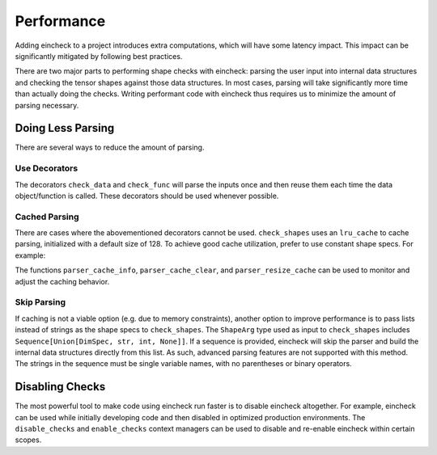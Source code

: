Performance
===========


.. testsetup::

    import numpy as np
    import numpy.typing as npt
    from numpy.random import randn
    from eincheck import (
      check_func, check_data, check_shapes,
      disable_checks, enable_checks,
      parser_cache_clear, parser_cache_info, parser_resize_cache,
    )
    from typing import List

Adding eincheck to a project introduces extra computations, which will have some latency impact.
This impact can be significantly mitigated by following best practices.

There are two major parts to performing shape checks with eincheck: parsing the user input into internal data structures and checking the tensor shapes against those data structures.
In most cases, parsing will take significantly more time than actually doing the checks.
Writing performant code with eincheck thus requires us to minimize the amount of parsing necessary.

Doing Less Parsing
------------------

There are several ways to reduce the amount of parsing.

Use Decorators
^^^^^^^^^^^^^^

The decorators ``check_data`` and ``check_func`` will parse the inputs once and then reuse them each time the data object/function is called.
These decorators should be used whenever possible.

Cached Parsing
^^^^^^^^^^^^^^
There are cases where the abovementioned decorators cannot be used.
``check_shapes`` uses an ``lru_cache`` to cache parsing, initialized with a default size of 128.
To achieve good cache utilization, prefer to use constant shape specs.
For example:

.. doctest::

    >>> parser_cache_clear()
    >>> parser_cache_info()
    CacheInfo(hits=0, misses=0, maxsize=128, currsize=0)
    >>> def bad(x: npt.NDArray[np.float64], inds: List[int]) -> npt.NDArray[np.float64]:
    ...     y = x[..., inds]
    ...     # Bad! The shape spec for y will change for different length inds.
    ...     check_shapes((x, "*i _"), (y, f"*i {len(inds)}"))
    ...     return y
    >>> _ = bad(randn(5, 10), [1])
    >>> _ = bad(randn(5, 10), [4, 2])
    >>> _ = bad(randn(5, 10), [0, 1, 2])
    >>> _ = bad(randn(5, 10), [7, 7, 7, 7, 7])
    >>> _ = bad(randn(5, 10), [3, 1, 4, 1, 5])
    >>> parser_cache_info()
    CacheInfo(hits=5, misses=5, maxsize=128, currsize=5)
    >>>
    >>> parser_cache_clear()
    >>> def good(x: npt.NDArray[np.float64], inds: List[int]) -> npt.NDArray[np.float64]:
    ...     y = x[..., inds]
    ...     # Good! The shape specs are constant.
    ...     check_shapes((x, "*i _"), (y, "*i n"), n=len(inds))
    ...     return y
    >>> _ = good(randn(5, 10), [1])
    >>> _ = good(randn(5, 10), [4, 2])
    >>> _ = good(randn(5, 10), [0, 1, 2])
    >>> _ = good(randn(5, 10), [7, 7, 7, 7, 7])
    >>> _ = good(randn(5, 10), [3, 1, 4, 1, 5])
    >>> parser_cache_info()
    CacheInfo(hits=8, misses=2, maxsize=128, currsize=2)

The functions ``parser_cache_info``, ``parser_cache_clear``, and ``parser_resize_cache`` can be used to monitor and adjust the caching behavior.

Skip Parsing
^^^^^^^^^^^^

If caching is not a viable option (e.g. due to memory constraints), another option to improve performance is to pass lists instead of strings as the shape specs to ``check_shapes``.
The ``ShapeArg`` type used as input to ``check_shapes`` includes ``Sequence[Union[DimSpec, str, int, None]]``.
If a sequence is provided, eincheck will skip the parser and build the internal data structures directly from this list.
As such, advanced parsing features are not supported with this method.
The strings in the sequence must be single variable names, with no parentheses or binary operators.

.. doctest::

    >>> def foo(x: npt.NDArray[np.float64]) -> npt.NDArray[np.float64]:
    ...     check_shapes((x, [None, "i", "i"]))
    ...     return np.diagonal(x, axis1=1, axis2=2)
    >>> foo(randn(3, 4, 4)).shape
    (3, 4)
    >>> def bad(x: npt.NDArray[np.float64]) -> npt.NDArray[np.float64]:
    ...     # Bad! Can't use binary operator + with list ShapeArg.
    ...     check_shapes((x, ["i", "i+1"]))
    ...     return x
    >>> bad(randn(3, 4)).shape
    Traceback (most recent call last):
    ...
    ValueError: Variable name should be made of only ascii letters, got i+1

Disabling Checks
----------------

The most powerful tool to make code using eincheck run faster is to disable eincheck altogether.
For example, eincheck can be used while initially developing code and then disabled in optimized production environments.
The ``disable_checks`` and ``enable_checks`` context managers can be used to disable and re-enable eincheck within certain scopes.

